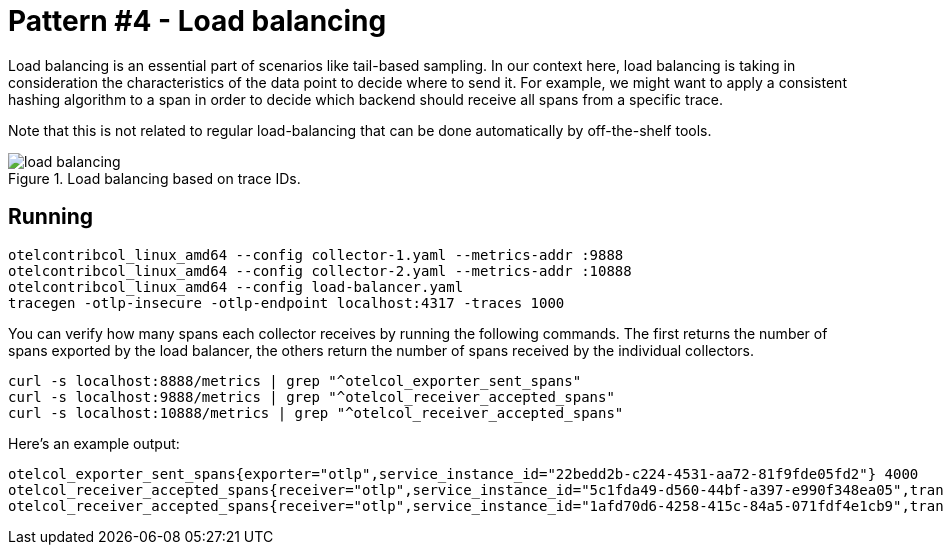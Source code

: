 = Pattern #4 - Load balancing

Load balancing is an essential part of scenarios like tail-based sampling. In our context here, load balancing is taking in consideration the characteristics of the data point to decide where to send it. For example, we might want to apply a consistent hashing algorithm to a span in order to decide which backend should receive all spans from a specific trace.

Note that this is not related to regular load-balancing that can be done automatically by off-the-shelf tools.

.Load balancing based on trace IDs.
image::load-balancing.png[]

== Running

    otelcontribcol_linux_amd64 --config collector-1.yaml --metrics-addr :9888
    otelcontribcol_linux_amd64 --config collector-2.yaml --metrics-addr :10888
    otelcontribcol_linux_amd64 --config load-balancer.yaml
    tracegen -otlp-insecure -otlp-endpoint localhost:4317 -traces 1000

You can verify how many spans each collector receives by running the following commands. The first returns the number of spans exported by the load balancer, the others return the number of spans received by the individual collectors.

    curl -s localhost:8888/metrics | grep "^otelcol_exporter_sent_spans"
    curl -s localhost:9888/metrics | grep "^otelcol_receiver_accepted_spans"
    curl -s localhost:10888/metrics | grep "^otelcol_receiver_accepted_spans"

Here's an example output:

    otelcol_exporter_sent_spans{exporter="otlp",service_instance_id="22bedd2b-c224-4531-aa72-81f9fde05fd2"} 4000
    otelcol_receiver_accepted_spans{receiver="otlp",service_instance_id="5c1fda49-d560-44bf-a397-e990f348ea05",transport="grpc"} 2038
    otelcol_receiver_accepted_spans{receiver="otlp",service_instance_id="1afd70d6-4258-415c-84a5-071fdf4e1cb9",transport="grpc"} 1962